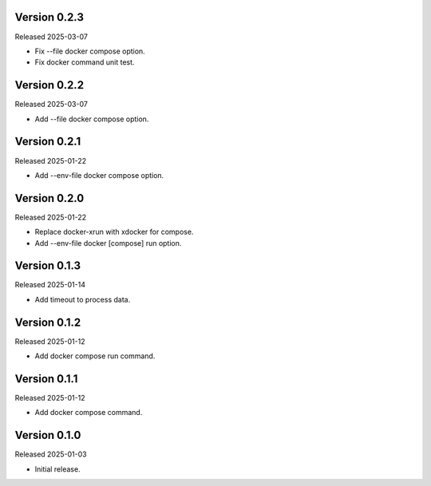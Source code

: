 Version 0.2.3
-------------

Released 2025-03-07

-   Fix --file docker compose option.
-   Fix docker command unit test.

Version 0.2.2
-------------

Released 2025-03-07

-   Add --file docker compose option.

Version 0.2.1
-------------

Released 2025-01-22

-   Add --env-file docker compose option.

Version 0.2.0
-------------

Released 2025-01-22

-   Replace docker-xrun with xdocker for compose.
-   Add --env-file docker [compose] run option.

Version 0.1.3
-------------

Released 2025-01-14

-   Add timeout to process data.

Version 0.1.2
-------------

Released 2025-01-12

-   Add docker compose run command.

Version 0.1.1
-------------

Released 2025-01-12

-   Add docker compose command.

Version 0.1.0
-------------

Released 2025-01-03

-   Initial release.
